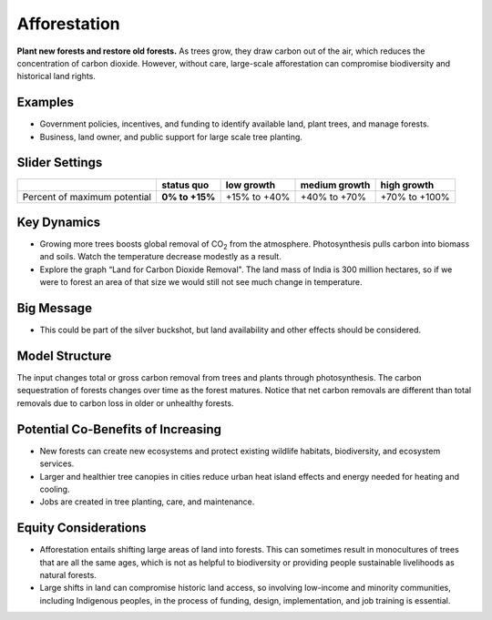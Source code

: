 |imgAfforestationIcon| Afforestation
====================================

**Plant new forests and restore old forests.** As trees grow, they draw carbon out of the air, which reduces the concentration of carbon dioxide. However, without care, large-scale afforestation can compromise biodiversity and historical land rights.

Examples
--------

* Government policies, incentives, and funding to identify available land, plant trees, and manage forests.

* Business, land owner, and public support for large scale tree planting.

Slider Settings
---------------

============================ ============== ============ ============= =============
\                            **status quo** low growth   medium growth high growth
============================ ============== ============ ============= =============
Percent of maximum potential **0% to +15%** +15% to +40% +40% to +70%  +70% to +100%
============================ ============== ============ ============= =============

Key Dynamics
------------

* Growing more trees boosts global removal of CO\ :sub:`2` from the atmosphere. Photosynthesis pulls carbon into biomass and soils. Watch the temperature decrease modestly as a result.

* Explore the graph “Land for Carbon Dioxide Removal". The land mass of India is 300 million hectares, so if we were to forest an area of that size we would still not see much change in temperature.

Big Message
-----------

* This could be part of the silver buckshot, but land availability and other effects should be considered.

Model Structure
---------------

The input changes total or gross carbon removal from trees and plants through photosynthesis. The carbon sequestration of forests changes over time as the forest matures. Notice that net carbon removals are different than total removals due to carbon loss in older or unhealthy forests.

Potential Co-Benefits of Increasing
------------------------------------
•	New forests can create new ecosystems and protect existing wildlife habitats, biodiversity, and ecosystem services.
•	Larger and healthier tree canopies in cities reduce urban heat island effects  and energy needed for heating and cooling.
•	Jobs are created in tree planting, care, and maintenance. 

Equity Considerations 
----------------------
•	Afforestation entails shifting large areas of land into forests. This can sometimes result in monocultures of trees that are all the same ages, which is not as helpful to biodiversity or providing people sustainable livelihoods as natural forests.
•	Large shifts in land can compromise historic land access, so involving low-income and minority communities, including Indigenous peoples, in the process of funding, design, implementation, and job training is essential.


.. SUBSTITUTIONS SECTION

.. |imgAfforestationIcon| image:: ../images/icons/afforestation_icon.png
   :width: 0.63286in
   :height: 0.50101in
